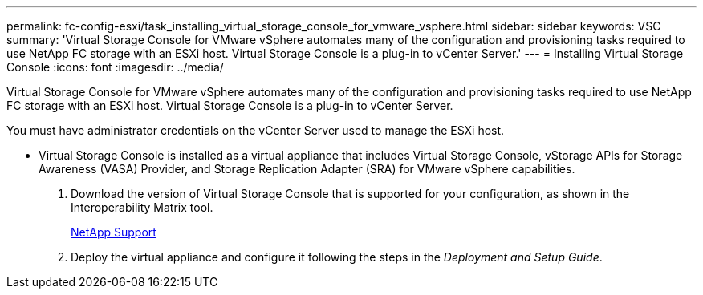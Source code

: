---
permalink: fc-config-esxi/task_installing_virtual_storage_console_for_vmware_vsphere.html
sidebar: sidebar
keywords: VSC
summary: 'Virtual Storage Console for VMware vSphere automates many of the configuration and provisioning tasks required to use NetApp FC storage with an ESXi host. Virtual Storage Console is a plug-in to vCenter Server.'
---
= Installing Virtual Storage Console
:icons: font
:imagesdir: ../media/

[.lead]
Virtual Storage Console for VMware vSphere automates many of the configuration and provisioning tasks required to use NetApp FC storage with an ESXi host. Virtual Storage Console is a plug-in to vCenter Server.

You must have administrator credentials on the vCenter Server used to manage the ESXi host.

* Virtual Storage Console is installed as a virtual appliance that includes Virtual Storage Console, vStorage APIs for Storage Awareness (VASA) Provider, and Storage Replication Adapter (SRA) for VMware vSphere capabilities.

. Download the version of Virtual Storage Console that is supported for your configuration, as shown in the Interoperability Matrix tool.
+
https://mysupport.netapp.com/site/global/dashboard[NetApp Support]

. Deploy the virtual appliance and configure it following the steps in the _Deployment and Setup Guide_.
